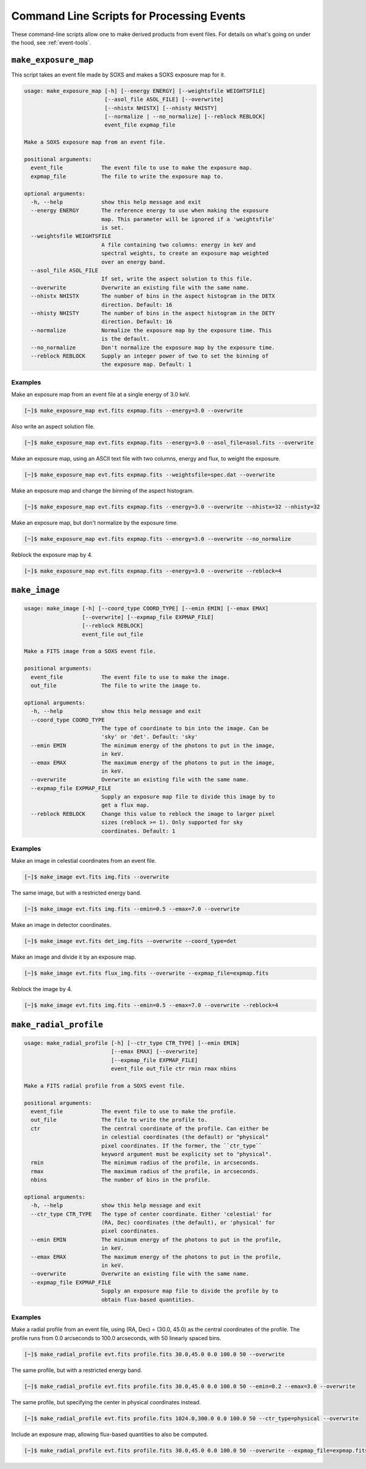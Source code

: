 .. _cmd-events:

Command Line Scripts for Processing Events
==========================================

These command-line scripts allow one to make derived products from
event files. For details on what's going on under the hood, see
:ref:`event-tools`.

``make_exposure_map``
---------------------

This script takes an event file made by SOXS and makes a SOXS exposure map for it.

.. code-block:: text

    usage: make_exposure_map [-h] [--energy ENERGY] [--weightsfile WEIGHTSFILE]
                             [--asol_file ASOL_FILE] [--overwrite]
                             [--nhistx NHISTX] [--nhisty NHISTY]
                             [--normalize | --no_normalize] [--reblock REBLOCK]
                             event_file expmap_file

    Make a SOXS exposure map from an event file.

    positional arguments:
      event_file            The event file to use to make the exposure map.
      expmap_file           The file to write the exposure map to.

    optional arguments:
      -h, --help            show this help message and exit
      --energy ENERGY       The reference energy to use when making the exposure
                            map. This parameter will be ignored if a 'weightsfile'
                            is set.
      --weightsfile WEIGHTSFILE
                            A file containing two columns: energy in keV and
                            spectral weights, to create an exposure map weighted
                            over an energy band.
      --asol_file ASOL_FILE
                            If set, write the aspect solution to this file.
      --overwrite           Overwrite an existing file with the same name.
      --nhistx NHISTX       The number of bins in the aspect histogram in the DETX
                            direction. Default: 16
      --nhisty NHISTY       The number of bins in the aspect histogram in the DETY
                            direction. Default: 16
      --normalize           Normalize the exposure map by the exposure time. This
                            is the default.
      --no_normalize        Don't normalize the exposure map by the exposure time.
      --reblock REBLOCK     Supply an integer power of two to set the binning of
                            the exposure map. Default: 1

Examples
++++++++

Make an exposure map from an event file at a single energy of 3.0 keV.

.. code-block:: bash

    [~]$ make_exposure_map evt.fits expmap.fits --energy=3.0 --overwrite

Also write an aspect solution file.

.. code-block:: bash

    [~]$ make_exposure_map evt.fits expmap.fits --energy=3.0 --asol_file=asol.fits --overwrite

Make an exposure map, using an ASCII text file with two columns, energy and flux,
to weight the exposure.

.. code-block:: bash

    [~]$ make_exposure_map evt.fits expmap.fits --weightsfile=spec.dat --overwrite

Make an exposure map and change the binning of the aspect histogram.

.. code-block:: bash

    [~]$ make_exposure_map evt.fits expmap.fits --energy=3.0 --overwrite --nhistx=32 --nhisty=32

Make an exposure map, but don't normalize by the exposure time.

.. code-block:: bash

    [~]$ make_exposure_map evt.fits expmap.fits --energy=3.0 --overwrite --no_normalize

Reblock the exposure map by 4.

.. code-block:: bash

    [~]$ make_exposure_map evt.fits expmap.fits --energy=3.0 --overwrite --reblock=4

``make_image``
--------------

.. code-block:: text

    usage: make_image [-h] [--coord_type COORD_TYPE] [--emin EMIN] [--emax EMAX]
                      [--overwrite] [--expmap_file EXPMAP_FILE]
                      [--reblock REBLOCK]
                      event_file out_file

    Make a FITS image from a SOXS event file.

    positional arguments:
      event_file            The event file to use to make the image.
      out_file              The file to write the image to.

    optional arguments:
      -h, --help            show this help message and exit
      --coord_type COORD_TYPE
                            The type of coordinate to bin into the image. Can be
                            'sky' or 'det'. Default: 'sky'
      --emin EMIN           The minimum energy of the photons to put in the image,
                            in keV.
      --emax EMAX           The maximum energy of the photons to put in the image,
                            in keV.
      --overwrite           Overwrite an existing file with the same name.
      --expmap_file EXPMAP_FILE
                            Supply an exposure map file to divide this image by to
                            get a flux map.
      --reblock REBLOCK     Change this value to reblock the image to larger pixel
                            sizes (reblock >= 1). Only supported for sky
                            coordinates. Default: 1

Examples
++++++++

Make an image in celestial coordinates from an event file.

.. code-block:: bash

    [~]$ make_image evt.fits img.fits --overwrite

The same image, but with a restricted energy band.

.. code-block:: bash

    [~]$ make_image evt.fits img.fits --emin=0.5 --emax=7.0 --overwrite

Make an image in detector coordinates.

.. code-block:: bash

    [~]$ make_image evt.fits det_img.fits --overwrite --coord_type=det

Make an image and divide it by an exposure map.

.. code-block:: bash

    [~]$ make_image evt.fits flux_img.fits --overwrite --expmap_file=expmap.fits

Reblock the image by 4.

.. code-block:: bash

    [~]$ make_image evt.fits img.fits --emin=0.5 --emax=7.0 --overwrite --reblock=4

``make_radial_profile``
-----------------------

.. code-block:: text

    usage: make_radial_profile [-h] [--ctr_type CTR_TYPE] [--emin EMIN]
                               [--emax EMAX] [--overwrite]
                               [--expmap_file EXPMAP_FILE]
                               event_file out_file ctr rmin rmax nbins

    Make a FITS radial profile from a SOXS event file.

    positional arguments:
      event_file            The event file to use to make the profile.
      out_file              The file to write the profile to.
      ctr                   The central coordinate of the profile. Can either be
                            in celestial coordinates (the default) or "physical"
                            pixel coordinates. If the former, the ``ctr_type``
                            keyword argument must be explicity set to "physical".
      rmin                  The minimum radius of the profile, in arcseconds.
      rmax                  The maximum radius of the profile, in arcseconds.
      nbins                 The number of bins in the profile.

    optional arguments:
      -h, --help            show this help message and exit
      --ctr_type CTR_TYPE   The type of center coordinate. Either 'celestial' for
                            (RA, Dec) coordinates (the default), or 'physical' for
                            pixel coordinates.
      --emin EMIN           The minimum energy of the photons to put in the profile,
                            in keV.
      --emax EMAX           The maximum energy of the photons to put in the profile,
                            in keV.
      --overwrite           Overwrite an existing file with the same name.
      --expmap_file EXPMAP_FILE
                            Supply an exposure map file to divide the profile by to
                            obtain flux-based quantities.

Examples
++++++++

Make a radial profile from an event file, using (RA, Dec) = (30.0, 45.0) as the
central coordinates of the profile. The profile runs from 0.0 arcseconds to 100.0
arcseconds, with 50 linearly spaced bins.

.. code-block:: bash

    [~]$ make_radial_profile evt.fits profile.fits 30.0,45.0 0.0 100.0 50 --overwrite

The same profile, but with a restricted energy band.

.. code-block:: bash

    [~]$ make_radial_profile evt.fits profile.fits 30.0,45.0 0.0 100.0 50 --emin=0.2 --emax=3.0 --overwrite

The same profile, but specifying the center in physical coordinates instead.

.. code-block:: bash

    [~]$ make_radial_profile evt.fits profile.fits 1024.0,300.0 0.0 100.0 50 --ctr_type=physical --overwrite

Include an exposure map, allowing flux-based quantities to also be computed.

.. code-block:: bash

    [~]$ make_radial_profile evt.fits profile.fits 30.0,45.0 0.0 100.0 50 --overwrite --expmap_file=expmap.fits
